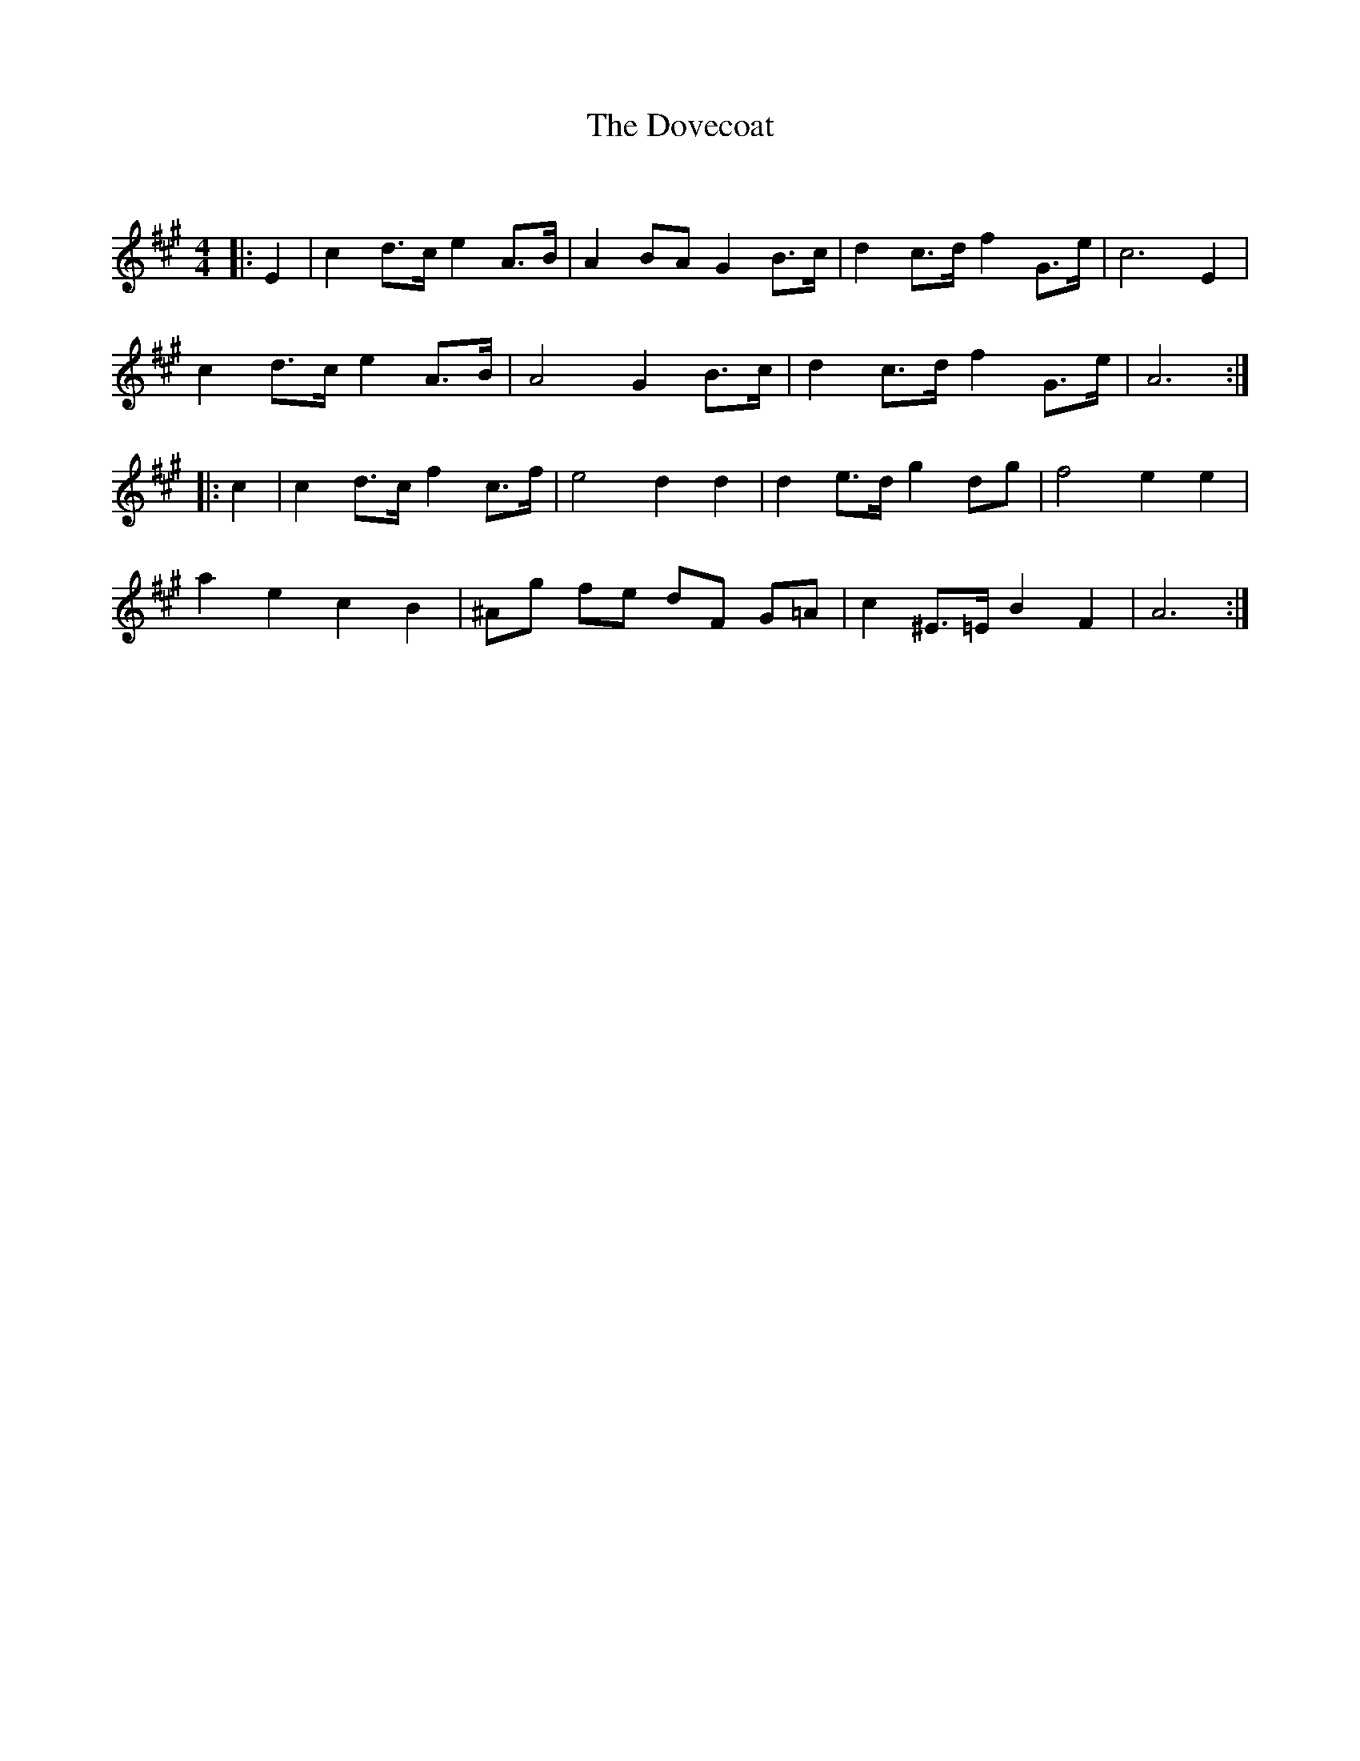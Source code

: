 X:1
T: The Dovecoat
C:
R:Strathspey
Q: 128
K:A
M:4/4
L:1/16
|:E4|c4 d3c e4 A3B|A4 B2A2 G4 B3c|d4 c3d f4 G3e|c12E4|
c4 d3c e4 A3B|A8 G4 B3c|d4 c3d f4 G3e|A12:|
|:c4|c4 d3c f4 c3f|e8 d4d4|d4 e3d g4 d2g2|f8e4e4|
a4e4c4B4|^A2g2 f2e2 d2F2 G2=A2|c4 ^E3=E B4 F4|A12:|
